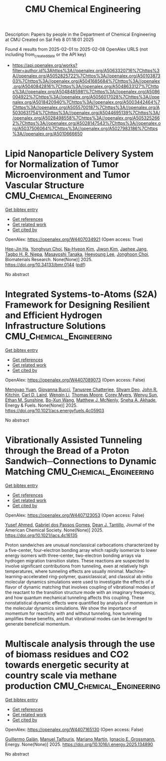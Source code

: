 #+TITLE: CMU Chemical Engineering
Description: Papers by people in the Department of Chemical Engineering at CMU
Created on Sat Feb  8 01:18:01 2025

Found 4 results from 2025-02-01 to 2025-02-08
OpenAlex URLS (not including from_created_date or the API key)
- [[https://api.openalex.org/works?filter=author.id%3Ahttps%3A//openalex.org/A5063320716%7Chttps%3A//openalex.org/A5052825722%7Chttps%3A//openalex.org/A5010387303%7Chttps%3A//openalex.org/A5041685684%7Chttps%3A//openalex.org/A5040842816%7Chttps%3A//openalex.org/A5048633127%7Chttps%3A//openalex.org/A5048485981%7Chttps%3A//openalex.org/A5086004922%7Chttps%3A//openalex.org/A5056017028%7Chttps%3A//openalex.org/A5018420940%7Chttps%3A//openalex.org/A5003442464%7Chttps%3A//openalex.org/A5055700187%7Chttps%3A//openalex.org/A5030631754%7Chttps%3A//openalex.org/A5044695139%7Chttps%3A//openalex.org/A5028498558%7Chttps%3A//openalex.org/A5053252662%7Chttps%3A//openalex.org/A5028147543%7Chttps%3A//openalex.org/A5037506064%7Chttps%3A//openalex.org/A5027983186%7Chttps%3A//openalex.org/A5010666650]]

* Lipid Nanoparticle Delivery System for Normalization of Tumor Microenvironment and Tumor Vascular Structure  :CMU_Chemical_Engineering:
:PROPERTIES:
:UUID: https://openalex.org/W4407034921
:TOPICS: Cancer, Lipids, and Metabolism, Computational Drug Discovery Methods
:PUBLICATION_DATE: 2025-01-31
:END:    
    
[[elisp:(doi-add-bibtex-entry "https://doi.org/10.34133/bmr.0144")][Get bibtex entry]] 

- [[elisp:(progn (xref--push-markers (current-buffer) (point)) (oa--referenced-works "https://openalex.org/W4407034921"))][Get references]]
- [[elisp:(progn (xref--push-markers (current-buffer) (point)) (oa--related-works "https://openalex.org/W4407034921"))][Get related work]]
- [[elisp:(progn (xref--push-markers (current-buffer) (point)) (oa--cited-by-works "https://openalex.org/W4407034921"))][Get cited by]]

OpenAlex: https://openalex.org/W4407034921 (Open access: True)
    
[[https://openalex.org/A5103880803][Hee-Jin Ha]], [[https://openalex.org/A5113936606][Yonghyun Choi]], [[https://openalex.org/A5006885800][Na-Hyeon Kim]], [[https://openalex.org/A5100462888][Jiwon Kim]], [[https://openalex.org/A5109441107][Jaehee Jang]], [[https://openalex.org/A5044695139][Tagbo H. R. Niepa]], [[https://openalex.org/A5018575134][Masayoshi Tanaka]], [[https://openalex.org/A5100709327][Heeyoung Lee]], [[https://openalex.org/A5012952224][Jonghoon Choi]], Biomaterials Research. None(None)] 2025. https://doi.org/10.34133/bmr.0144  ([[https://spj.science.org/doi/pdf/10.34133/bmr.0144][pdf]])
     
No abstract    

    

* Integrated Systems-to-Atoms (S2A) Framework for Designing Resilient and Efficient Hydrogen Infrastructure Solutions  :CMU_Chemical_Engineering:
:PROPERTIES:
:UUID: https://openalex.org/W4407089073
:TOPICS: Hybrid Renewable Energy Systems, Ammonia Synthesis and Nitrogen Reduction, Hydrogen Storage and Materials
:PUBLICATION_DATE: 2025-02-03
:END:    
    
[[elisp:(doi-add-bibtex-entry "https://doi.org/10.1021/acs.energyfuels.4c05903")][Get bibtex entry]] 

- [[elisp:(progn (xref--push-markers (current-buffer) (point)) (oa--referenced-works "https://openalex.org/W4407089073"))][Get references]]
- [[elisp:(progn (xref--push-markers (current-buffer) (point)) (oa--related-works "https://openalex.org/W4407089073"))][Get related work]]
- [[elisp:(progn (xref--push-markers (current-buffer) (point)) (oa--cited-by-works "https://openalex.org/W4407089073"))][Get cited by]]

OpenAlex: https://openalex.org/W4407089073 (Open access: False)
    
[[https://openalex.org/A5006428375][Mengyao Yuan]], [[https://openalex.org/A5077341604][Giovanna Bucci]], [[https://openalex.org/A5074177086][Tanusree Chatterjee]], [[https://openalex.org/A5055823801][Shyam Deo]], [[https://openalex.org/A5003442464][John R. Kitchin]], [[https://openalex.org/A5030631754][Carl D. Laird]], [[https://openalex.org/A5101551798][Wenqin Li]], [[https://openalex.org/A5061541871][Thomas Moore]], [[https://openalex.org/A5065047172][Corey Myers]], [[https://openalex.org/A5028727210][Wenyu Sun]], [[https://openalex.org/A5092859260][Ethan M. Sunshine]], [[https://openalex.org/A5056642604][Bo-Xun Wang]], [[https://openalex.org/A5112550844][Matthew J. McNenly]], [[https://openalex.org/A5042139840][Sneha A. Akhade]], Energy & Fuels. None(None)] 2025. https://doi.org/10.1021/acs.energyfuels.4c05903 
     
No abstract    

    

* Vibrationally Assisted Tunneling through the Bread of a Proton Sandwich─Connections to Dynamic Matching  :CMU_Chemical_Engineering:
:PROPERTIES:
:UUID: https://openalex.org/W4407123053
:TOPICS: Advanced Chemical Physics Studies, Cold Atom Physics and Bose-Einstein Condensates, Molecular Spectroscopy and Structure
:PUBLICATION_DATE: 2025-02-04
:END:    
    
[[elisp:(doi-add-bibtex-entry "https://doi.org/10.1021/jacs.4c16135")][Get bibtex entry]] 

- [[elisp:(progn (xref--push-markers (current-buffer) (point)) (oa--referenced-works "https://openalex.org/W4407123053"))][Get references]]
- [[elisp:(progn (xref--push-markers (current-buffer) (point)) (oa--related-works "https://openalex.org/W4407123053"))][Get related work]]
- [[elisp:(progn (xref--push-markers (current-buffer) (point)) (oa--cited-by-works "https://openalex.org/W4407123053"))][Get cited by]]

OpenAlex: https://openalex.org/W4407123053 (Open access: False)
    
[[https://openalex.org/A5004687477][Yusef Ahmed]], [[https://openalex.org/A5048633127][Gabriel dos Passos Gomes]], [[https://openalex.org/A5079094106][Dean J. Tantillo]], Journal of the American Chemical Society. None(None)] 2025. https://doi.org/10.1021/jacs.4c16135 
     
Proton sandwiches are unusual nonclassical carbocations characterized by a five-center, four-electron bonding array which rapidly isomerize to lower energy isomers with three-center, two-electron bonding arrays via hydrogen migration transition states. These reactions are suspected to involve significant contributions from tunneling, even at relatively high temperatures, where tunneling effects are usually minimal. Machine-learning-accelerated ring-polymer, quasiclassical, and classical ab initio molecular dynamics simulations were used to investigate the effects of a flavor of dynamic matching that involves coupling of vibrational modes of the reactant to the transition structure mode with an imaginary frequency, and how quantum mechanical tunneling affects this coupling. These nonstatistical dynamic effects were quantified by analysis of momentum in the molecular dynamics simulations. We show the importance of momentum for reactivity with and without tunneling, how tunneling amplifies these benefits, and that vibrational modes can be leveraged to generate beneficial momentum.    

    

* Multiscale analysis through the use of biomass residues and CO2 towards energetic security at country scale via methane production  :CMU_Chemical_Engineering:
:PROPERTIES:
:UUID: https://openalex.org/W4407165130
:TOPICS: Global Energy and Sustainability Research, Hybrid Renewable Energy Systems, Energy and Environment Impacts
:PUBLICATION_DATE: 2025-02-01
:END:    
    
[[elisp:(doi-add-bibtex-entry "https://doi.org/10.1016/j.energy.2025.134890")][Get bibtex entry]] 

- [[elisp:(progn (xref--push-markers (current-buffer) (point)) (oa--referenced-works "https://openalex.org/W4407165130"))][Get references]]
- [[elisp:(progn (xref--push-markers (current-buffer) (point)) (oa--related-works "https://openalex.org/W4407165130"))][Get related work]]
- [[elisp:(progn (xref--push-markers (current-buffer) (point)) (oa--cited-by-works "https://openalex.org/W4407165130"))][Get cited by]]

OpenAlex: https://openalex.org/W4407165130 (Open access: False)
    
[[https://openalex.org/A5013594526][Guillermo Galán]], [[https://openalex.org/A5075865336][Manuel Taifouris]], [[https://openalex.org/A5009198880][Mariano Martı́n]], [[https://openalex.org/A5056017028][Ignacio E. Grossmann]], Energy. None(None)] 2025. https://doi.org/10.1016/j.energy.2025.134890 
     
No abstract    

    

